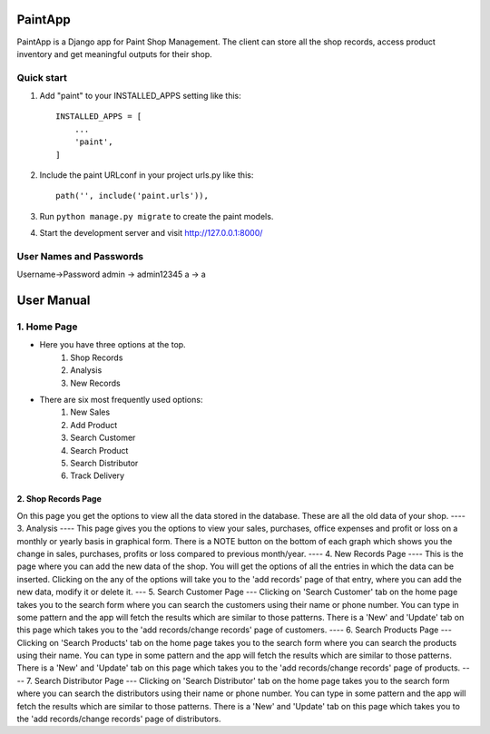 =====
PaintApp
=====

PaintApp is a Django app for Paint Shop Management. The client
can store all the shop records, access product inventory and get 
meaningful outputs for their shop.


Quick start
-----------

1. Add "paint" to your INSTALLED_APPS setting like this::

    INSTALLED_APPS = [
        ...
        'paint',
    ]

2. Include the paint URLconf in your project urls.py like this::

    path('', include('paint.urls')),

3. Run ``python manage.py migrate`` to create the paint models.

4. Start the development server and visit http://127.0.0.1:8000/

User Names and Passwords
-----------------------
Username->Password
admin -> admin12345
a -> a

============
User Manual
============
1. Home Page
------------
* Here you have three options at the top. 
    1. Shop Records
    2. Analysis
    3. New Records
* There are six most frequently used options:
    1. New Sales
    2. Add Product
    3. Search Customer
    4. Search Product
    5. Search Distributor
    6. Track Delivery
-------
2. Shop Records Page
-------
On this page you get the options to view all the data stored in 
the database. These are all the old data of your shop.
----
3. Analysis
----
This page gives you the options to view your sales, purchases, office expenses
and profit or loss on a monthly or yearly basis in graphical form.
There is a NOTE button on the bottom of each graph which shows you the change in 
sales, purchases, profits or loss compared to previous month/year.
----
4. New Records Page
----
This is the page where you can add the new data of the shop. You will get the
options of all the entries in which the data can be inserted. Clicking on the 
any of the options will take you to the 'add records' page of that entry, where
you can add the new data, modify it or delete it.
---
5. Search Customer Page
---
Clicking on 'Search Customer' tab on the home page takes you to the search form
where you can search the customers using their name or phone number. You can type in 
some pattern and the app will fetch the results which are similar to those patterns.
There is a 'New' and 'Update' tab on this page which takes you to the 'add records/change records'
page of customers.
----
6. Search Products Page
---
Clicking on 'Search Products' tab on the home page takes you to the search form
where you can search the products using their name. You can type in 
some pattern and the app will fetch the results which are similar to those patterns.
There is a 'New' and 'Update' tab on this page which takes you to the 'add records/change records'
page of products.
----
7. Search Distributor Page
---
Clicking on 'Search Distributor' tab on the home page takes you to the search form
where you can search the distributors using their name or phone number. You can type in 
some pattern and the app will fetch the results which are similar to those patterns.
There is a 'New' and 'Update' tab on this page which takes you to the 'add records/change records'
page of distributors.